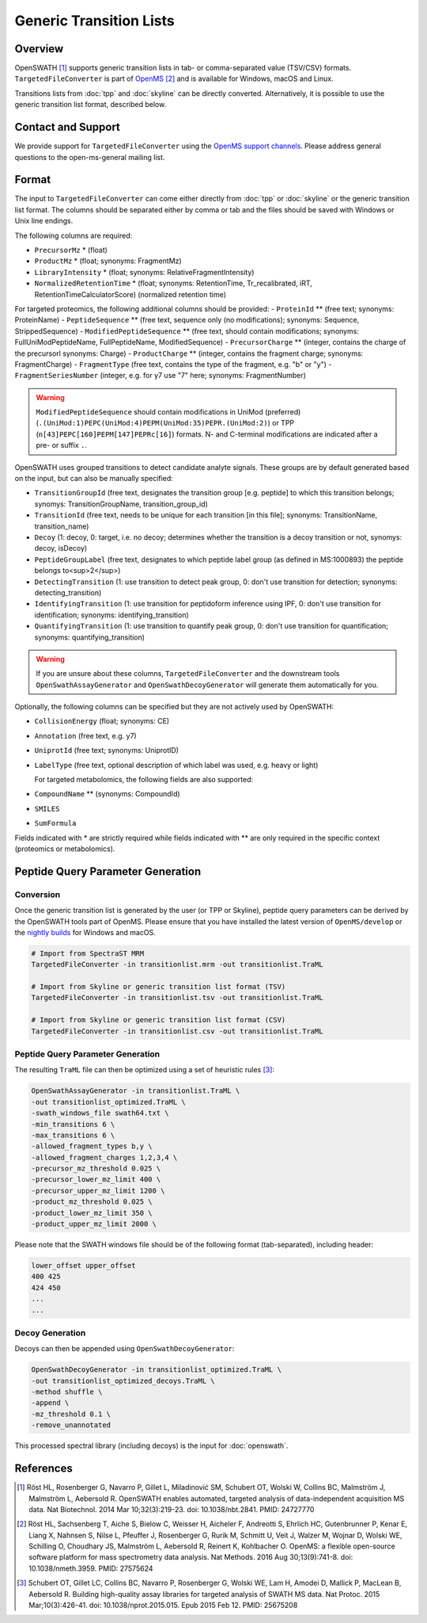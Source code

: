 Generic Transition Lists
================

Overview
--------

OpenSWATH [1]_ supports generic transition lists in tab- or comma-separated value (TSV/CSV) formats. ``TargetedFileConverter`` is part of `OpenMS
<http://www.openms.org>`_ [2]_ and is available for Windows, macOS and Linux.

Transitions lists from :doc:`tpp` and :doc:`skyline` can be directly converted. Alternatively, it is possible to use the generic transition list format, described below.

Contact and Support
-------------------

We provide support for ``TargetedFileConverter`` using the `OpenMS support channels
<http://open-ms.sourceforge.net/support/bugs/>`_. Please address general questions to the open-ms-general mailing list.

Format
------

The input to ``TargetedFileConverter`` can come either directly from :doc:`tpp` or :doc:`skyline` or the generic transition list format. The columns should be separated either by comma or tab and the files should be saved with Windows or Unix line endings.

The following columns are required:

- ``PrecursorMz`` * (float)
- ``ProductMz`` * (float; synonyms: FragmentMz)
- ``LibraryIntensity`` * (float; synonyms: RelativeFragmentIntensity)
- ``NormalizedRetentionTime`` * (float; synonyms: RetentionTime, Tr_recalibrated, iRT, RetentionTimeCalculatorScore) (normalized retention time)

For targeted proteomics, the following additional columns should be provided:
- ``ProteinId`` ** (free text; synonyms: ProteinName)
- ``PeptideSequence`` ** (free text, sequence only (no modifications); synonyms: Sequence, StrippedSequence)
- ``ModifiedPeptideSequence`` ** (free text, should contain modifications; synonyms: FullUniModPeptideName, FullPeptideName, ModifiedSequence) 
- ``PrecursorCharge`` ** (integer, contains the charge of the precursorl synonyms: Charge)
- ``ProductCharge`` ** (integer, contains the fragment charge; synonyms: FragmentCharge)
- ``FragmentType`` (free text, contains the type of the fragment, e.g. "b" or "y")
- ``FragmentSeriesNumber`` (integer, e.g. for y7 use "7" here; synonyms: FragmentNumber)

.. warning::
   ``ModifiedPeptideSequence`` should contain modifications in UniMod (preferred) (``.(UniMod:1)PEPC(UniMod:4)PEPM(UniMod:35)PEPR.(UniMod:2)``) or TPP (``n[43]PEPC[160]PEPM[147]PEPRc[16]``) formats. N- and C-terminal modifications are indicated after a pre- or suffix ``.``.

OpenSWATH uses grouped transitions to detect candidate analyte signals. These groups are by default generated based on the input, but can also be manually specified:

- ``TransitionGroupId`` (free text, designates the transition group [e.g. peptide] to which this transition belongs; synomys: TransitionGroupName, transition_group_id)
- ``TransitionId`` (free text, needs to be unique for each transition [in this file]; synonyms: TransitionName, transition_name)
- ``Decoy`` (1: decoy, 0: target, i.e. no decoy; determines whether the transition is a decoy transition or not, synomys: decoy, isDecoy)
- ``PeptideGroupLabel`` (free text, designates to which peptide label group (as defined in MS:1000893) the peptide belongs to<sup>2</sup>)
- ``DetectingTransition`` (1: use transition to detect peak group, 0: don't use transition for detection; synonyms: detecting_transition)
- ``IdentifyingTransition`` (1: use transition for peptidoform inference using IPF, 0: don't use transition for identification; synonyms: identifying_transition)
- ``QuantifyingTransition`` (1: use transition to quantify peak group, 0: don't use transition for quantification; synonyms: quantifying_transition)

.. warning::
   If you are unsure about these columns, ``TargetedFileConverter`` and the downstream tools ``OpenSwathAssayGenerator`` and ``OpenSwathDecoyGenerator`` will generate them automatically for you.

Optionally, the following columns can be specified but they are not actively used by OpenSWATH:

- ``CollisionEnergy`` (float; synonyms: CE)
- ``Annotation`` (free text, e.g. y7)
- ``UniprotId`` (free text; synonyms: UniprotID)
- ``LabelType`` (free text, optional description of which label was used, e.g. heavy or light)

  For targeted metabolomics, the following fields are also supported:

- ``CompoundName`` ** (synonyms: CompoundId)
- ``SMILES``
- ``SumFormula``

Fields indicated with * are strictly required while fields indicated with ** are only required in the specific context (proteomics or metabolomics).

Peptide Query Parameter Generation
----------------------------------

Conversion
~~~~~~~~~~

Once the generic transition list is generated by the user (or TPP or Skyline), peptide query parameters can be derived by the OpenSWATH tools part of OpenMS. Please ensure that you have installed the latest version of ``OpenMS/develop`` or the `nightly builds
<https://abibuilder.informatik.uni-tuebingen.de/archive/openms/OpenMSInstaller/nightly/>`_ for Windows and macOS.

.. code-block:: bash

   # Import from SpectraST MRM
   TargetedFileConverter -in transitionlist.mrm -out transitionlist.TraML

   # Import from Skyline or generic transition list format (TSV)
   TargetedFileConverter -in transitionlist.tsv -out transitionlist.TraML

   # Import from Skyline or generic transition list format (CSV)
   TargetedFileConverter -in transitionlist.csv -out transitionlist.TraML

Peptide Query Parameter Generation
~~~~~~~~~~~~~~~~~~~~~~~~~~~~~~~~~~

The resulting ``TraML`` file can then be optimized using a set of heuristic rules [3]_:

.. code-block:: bash

   OpenSwathAssayGenerator -in transitionlist.TraML \
   -out transitionlist_optimized.TraML \
   -swath_windows_file swath64.txt \
   -min_transitions 6 \
   -max_transitions 6 \
   -allowed_fragment_types b,y \
   -allowed_fragment_charges 1,2,3,4 \
   -precursor_mz_threshold 0.025 \
   -precursor_lower_mz_limit 400 \
   -precursor_upper_mz_limit 1200 \
   -product_mz_threshold 0.025 \
   -product_lower_mz_limit 350 \
   -product_upper_mz_limit 2000 \


Please note that the SWATH windows file should be of the following format (tab-separated), including header:

.. code-block:: bash

   lower_offset upper_offset
   400 425
   424 450
   ...
   ...

Decoy Generation
~~~~~~~~~~~~~~~~

Decoys can then be appended using ``OpenSwathDecoyGenerator``:

.. code-block:: bash

   OpenSwathDecoyGenerator -in transitionlist_optimized.TraML \
   -out transitionlist_optimized_decoys.TraML \
   -method shuffle \
   -append \
   -mz_threshold 0.1 \
   -remove_unannotated

This processed spectral library (including decoys) is the input for :doc:`openswath`.

References
----------
.. [1] Röst HL, Rosenberger G, Navarro P, Gillet L, Miladinović SM, Schubert OT, Wolski W, Collins BC, Malmström J, Malmström L, Aebersold R. OpenSWATH enables automated, targeted analysis of data-independent acquisition MS data. Nat Biotechnol. 2014 Mar 10;32(3):219-23. doi: 10.1038/nbt.2841. PMID: 24727770

.. [2] Röst HL, Sachsenberg T, Aiche S, Bielow C, Weisser H, Aicheler F, Andreotti S, Ehrlich HC, Gutenbrunner P, Kenar E, Liang X, Nahnsen S, Nilse L, Pfeuffer J, Rosenberger G, Rurik M, Schmitt U, Veit J, Walzer M, Wojnar D, Wolski WE, Schilling O, Choudhary JS, Malmström L, Aebersold R, Reinert K, Kohlbacher O. OpenMS: a flexible open-source software platform for mass spectrometry data analysis. Nat Methods. 2016 Aug 30;13(9):741-8. doi: 10.1038/nmeth.3959. PMID: 27575624

.. [3] Schubert OT, Gillet LC, Collins BC, Navarro P, Rosenberger G, Wolski WE, Lam H, Amodei D, Mallick P, MacLean B, Aebersold R. Building high-quality assay libraries for targeted analysis of SWATH MS data. Nat Protoc. 2015 Mar;10(3):426-41. doi: 10.1038/nprot.2015.015. Epub 2015 Feb 12. PMID: 25675208
